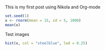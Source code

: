 #+BEGIN_COMMENT
.. title: My first post
.. slug: my-first-post
.. date: 2016-07-16 15:22:20 UTC+02:00
.. tags: 
.. category: 
.. link: 
.. description: 
.. type: text
#+END_COMMENT


This is my first post using Nikola and Org-mode

#+begin_src R :exports both :results output :session *R
  set.seed(1)
  x <- rnorm(mean = 15, sd = 5, 1000)
  mean(x)
#+end_src

Test images

#+begin_src R :exports both :results value graphics :file ../files/img/hist.png :session *R 
  hist(x, col = "steelblue", lwd = 0.25)
#+end_src

